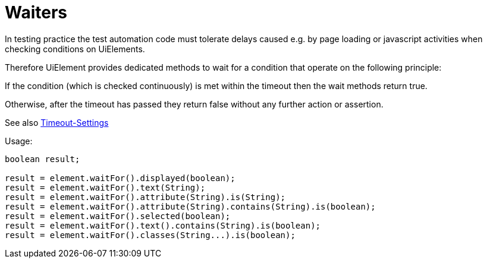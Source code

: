 = Waiters

In testing practice the test automation code must tolerate delays caused e.g. by page loading or javascript activities when checking conditions on UiElements.

Therefore UiElement provides dedicated methods to wait for a condition that operate
on the following principle:

If the condition (which is checked continuously) is met within the timeout
then the wait methods return true.

Otherwise, after the timeout has passed they return false without any further
action or assertion.

See also <<PageObjects,Timeout-Settings>>

.Usage:
[source,java]
----
boolean result;

result = element.waitFor().displayed(boolean);
result = element.waitFor().text(String);
result = element.waitFor().attribute(String).is(String);
result = element.waitFor().attribute(String).contains(String).is(boolean);
result = element.waitFor().selected(boolean);
result = element.waitFor().text().contains(String).is(boolean);
result = element.waitFor().classes(String...).is(boolean);
----
